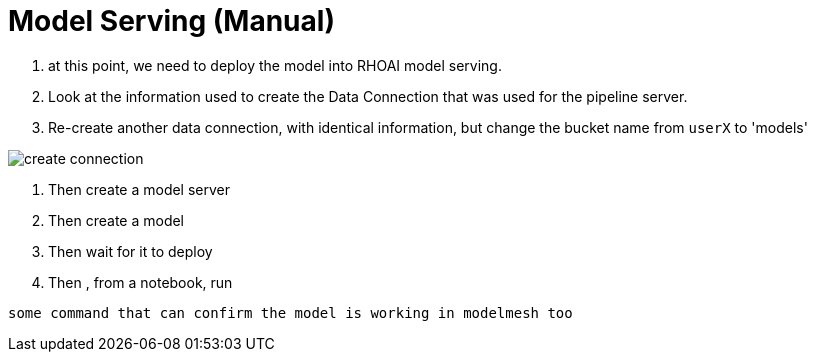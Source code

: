 = Model Serving (Manual)

. at this point, we need to deploy the model into RHOAI model serving.

. Look at the information used to create the Data Connection that was used for the pipeline server.

. Re-create another data connection, with identical information, but change the bucket name from `userX` to 'models'

image::04/create-data-connection.png[create connection]

. Then create a model server

. Then create a model

. Then wait for it to deploy

. Then , from a notebook, run

[.lines_space]
[.console-input]
[source, text]
[subs=attributes+]
some command that can confirm the model is working in modelmesh too




